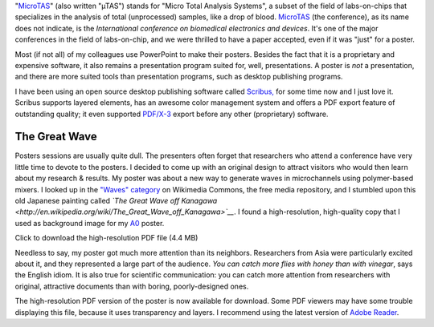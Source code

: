 .. title: MicroTAS 2007, Paris, France
.. clean: no
.. slug: microtas-2007-paris-france
.. date: 2007-10-14 21:15:41
.. tags: poster,Scribus,Scientific communication
.. description: 

"`MicroTAS <https://en.wikipedia.org/wiki/MicroTAS>`__\ " (also written "µTAS") stands for "Micro Total Analysis Systems", a subset of the field of labs-on-chips that specializes in the analysis of total (unprocessed) samples, like a drop of blood. `MicroTAS <http://www.microtas2007.org/>`__ (the conference), as its name does not indicate, is the *International conference on biomedical electronics and devices*. It's one of the major conferences in the field of labs-on-chip, and we were thrilled to have a paper accepted, even if it was "just" for a poster.

Most (if not all) of my colleagues use PowerPoint to make their posters. Besides the fact that it is a proprietary and expensive software, it also remains a presentation program suited for, well, presentations. A poster is *not* a presentation, and there are more suited tools than presentation programs, such as desktop publishing programs.

I have been using an open source desktop publishing software called `Scribus, <http://www.scribus.net/>`__ for some time now and I just love it. Scribus supports layered elements, has an awesome color management system and offers a PDF export feature of outstanding quality; it even supported `PDF/X-3 <http://en.wikipedia.org/wiki/PDF/X>`__ export before any other (proprietary) software.

The Great Wave
==============

Posters sessions are usually quite dull. The presenters often forget that researchers who attend a conference have very little time to devote to the posters. I decided to come up with an original design to attract visitors who would then learn about my research & results. My poster was about a new way to generate waves in microchannels using polymer-based mixers. I looked up in the `"Waves" category <http://commons.wikimedia.org/wiki/Category:Waves>`__ on Wikimedia Commons, the free media repository, and I stumbled upon this old Japanese painting called *`The Great Wave off Kanagawa <http://en.wikipedia.org/wiki/The_Great_Wave_off_Kanagawa>`__*. I found a high-resolution, high-quality copy that I used as background image for my `A0 <http://en.wikipedia.org/wiki/File:A_size_illustration.svg>`__ poster.

|Preview of the poster| Click to download the high-resolution PDF file (4.4 MB)

Needless to say, my poster got much more attention than its neighbors. Researchers from Asia were particularly excited about it, and they represented a large part of the audience. *You can catch more flies with honey than with vinegar*, says the English idiom. It is also true for scientific communication: you can catch more attention from researchers with original, attractive documents than with boring, poorly-designed ones.

The high-resolution PDF version of the poster is now available for download. Some PDF viewers may have some trouble displaying this file, because it uses transparency and layers. I recommend using the latest version of `Adobe Reader <http://www.adobe.com/products/reader/>`__.

.. |Preview of the poster| image:: //guillaumepaumier.com/wp-content/uploads/2013/04/microtas.png
   :target: //guillaumepaumier.com/wp-content/uploads/2013/04/poster-paumier-microtas.pdf

